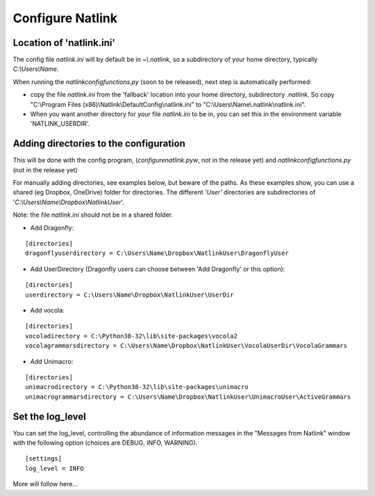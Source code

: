 Configure Natlink
=================

Location of 'natlink.ini'
-------------------------

The config file `natlink.ini` will by default be in `~\\.natlink`, so a subdirectory of your home directory, typically `C:\\Users\\Name`.

When running the `natlinkconfigfunctions.py` (soon to be released), next step is automatically performed:

- copy the file `natlink.ini` from the 'fallback' location  into your home directory, subdirectory `.natlink`. So copy "C:\\Program Files (x86)\\Natlink\\DefaultConfig\\natlink.ini" to "C:\\Users\\Name\\.natlink\\natlink.ini".

- When you want another directory for your file `natlink.ini` to be in, you can set this in the environment variable 'NATLINK_USERDIR'.

Adding directories to the configuration
---------------------------------------

This will be done with the config program, (`configurenatlink.pyw`, not in the release yet) and `natlinkconfigfunctions.py` (not in the release yet)

For manually adding directories, see examples below, but beware of the paths. As these examples show, you can use a shared (eg Dropbox, OneDrive) folder for directories.  The different `'User'` directories are subdirectories of '`C:\\Users\\Name\\Dropbox\\NatlinkUser`'.

Note: the file `natlink.ini` should not be in a shared folder.

- Add Dragonfly:

::

   [directories]
   dragonflyuserdirectory = C:\Users\Name\Dropbox\NatlinkUser\DragonflyUser

- Add UserDirectory (Dragonfly users can choose between 'Add Dragonfly' or this option):

::

   [directories]
   userdirectory = C:\Users\Name\Dropbox\NatlinkUser\UserDir

- Add vocola:

::

   [directories]
   vocoladirectory = C:\Python38-32\lib\site-packages\vocola2
   vocolagrammarsdirectory = C:\Users\Name\Dropbox\NatlinkUser\VocolaUserDir\VocolaGrammars

- Add Unimacro:

::

   [directories]
   unimacrodirectory = C:\Python38-32\lib\site-packages\unimacro
   unimacrogrammarsdirectory = C:\Users\Name\Dropbox\NatlinkUser\UnimacroUser\ActiveGrammars


Set the log_level
-------------------

You can set the log_level, controlling the abundance of information messages in the "Messages from Natlink" window with the following option (choices are DEBUG, INFO, WARNING).

::

    [settings]
    log_level = INFO

More will follow here...
